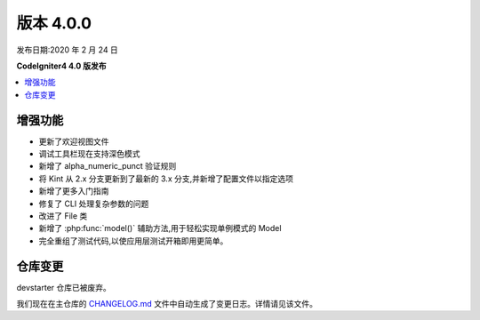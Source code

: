 版本 4.0.0
=============

发布日期:2020 年 2 月 24 日

**CodeIgniter4 4.0 版发布**

.. contents::
    :local:
    :depth: 2

增强功能
------------

- 更新了欢迎视图文件
- 调试工具栏现在支持深色模式
- 新增了 alpha_numeric_punct 验证规则
- 将 Kint 从 2.x 分支更新到了最新的 3.x 分支,并新增了配置文件以指定选项
- 新增了更多入门指南
- 修复了 CLI 处理复杂参数的问题
- 改进了 File 类
- 新增了 :php:func:`model()` 辅助方法,用于轻松实现单例模式的 Model
- 完全重组了测试代码,以使应用层测试开箱即用更简单。

仓库变更
------------

devstarter 仓库已被废弃。

我们现在在主仓库的 `CHANGELOG.md <https://github.com/codeigniter4/CodeIgniter4/blob/develop/CHANGELOG.md>`_ 文件中自动生成了变更日志。详情请见该文件。
